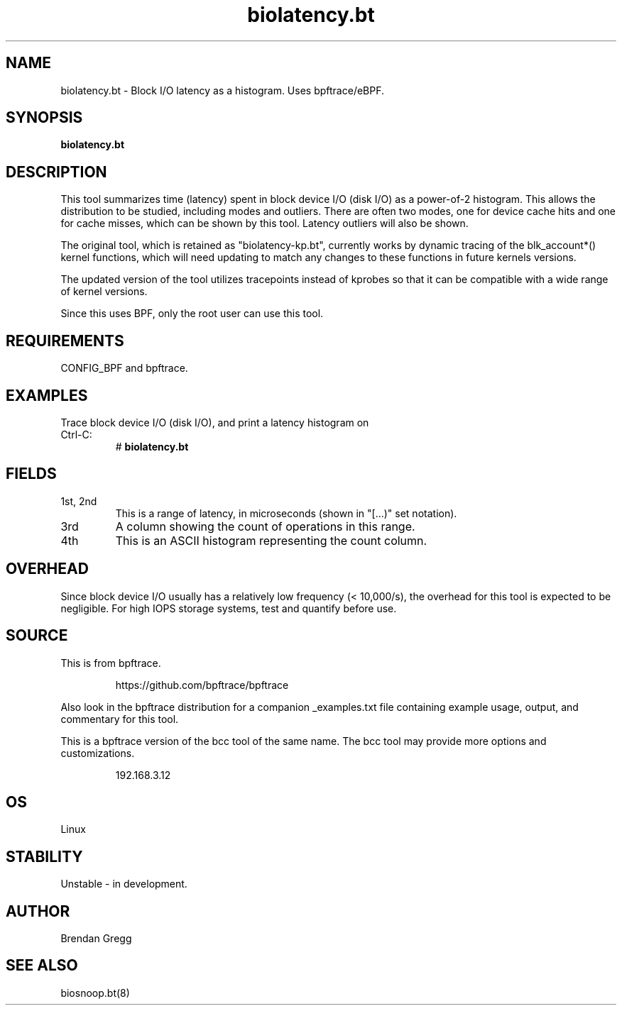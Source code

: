 .TH biolatency.bt 8  "2018-09-13" "USER COMMANDS"
.SH NAME
biolatency.bt \- Block I/O latency as a histogram. Uses bpftrace/eBPF.
.SH SYNOPSIS
.B biolatency.bt
.SH DESCRIPTION
This tool summarizes time (latency) spent in block device I/O (disk I/O)
as a power-of-2 histogram. This allows the distribution to be studied,
including modes and outliers. There are often two modes, one for device cache
hits and one for cache misses, which can be shown by this tool. Latency
outliers will also be shown.

The original tool, which is retained as "biolatency-kp.bt", currently
works by dynamic tracing of the blk_account*() kernel functions, which
will need updating to match any changes to these functions in future
kernels versions.

The updated version of the tool utilizes tracepoints instead of
kprobes so that it can be compatible with a wide range of kernel
versions.

Since this uses BPF, only the root user can use this tool.
.SH REQUIREMENTS
CONFIG_BPF and bpftrace.
.SH EXAMPLES
.TP
Trace block device I/O (disk I/O), and print a latency histogram on Ctrl-C:
#
.B biolatency.bt
.SH FIELDS
.TP
1st, 2nd
This is a range of latency, in microseconds (shown in "[...)" set notation).
.TP
3rd
A column showing the count of operations in this range.
.TP
4th
This is an ASCII histogram representing the count column.
.SH OVERHEAD
Since block device I/O usually has a relatively low frequency (< 10,000/s),
the overhead for this tool is expected to be negligible. For high IOPS storage
systems, test and quantify before use.
.SH SOURCE
This is from bpftrace.
.IP
https://github.com/bpftrace/bpftrace
.PP
Also look in the bpftrace distribution for a companion _examples.txt file containing
example usage, output, and commentary for this tool.

This is a bpftrace version of the bcc tool of the same name. The bcc tool
may provide more options and customizations.
.IP
192.168.3.12
.SH OS
Linux
.SH STABILITY
Unstable - in development.
.SH AUTHOR
Brendan Gregg
.SH SEE ALSO
biosnoop.bt(8)
